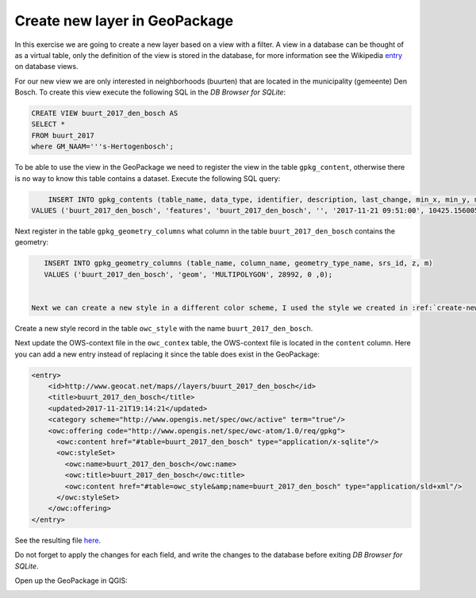 Create new layer in GeoPackage
+++++++++++++++++++++++++++++++++++++++

In this exercise we are going to create a new layer based on a view with a filter. A view in a database can be thought of as a virtual table, only the definition of the view is stored in the database, for more information see the Wikipedia `entry <https://en.wikipedia.org/wiki/View_(SQL)>`_ on database views.

For our new view we are only interested in neighborhoods (buurten) that are located in the municipality (gemeente) Den Bosch. To create this view execute the following SQL in the *DB Browser for SQLite*:

.. code:: SQL

    CREATE VIEW buurt_2017_den_bosch AS
    SELECT *
    FROM buurt_2017
    where GM_NAAM='''s-Hertogenbosch';


To be able to use the view in the GeoPackage we need to register the view in the table ``gpkg_content``, otherwise there is no way to know this table contains a dataset. Execute the following SQL query:


.. code:: SQL

	INSERT INTO gpkg_contents (table_name, data_type, identifier, description, last_change, min_x, min_y, max_x, max_y, srs_id)
    VALUES ('buurt_2017_den_bosch', 'features', 'buurt_2017_den_bosch', '', '2017-11-21 09:51:00', 10425.1560058594 ,10425.1560058594 ,10425.1560058594 ,10425.1560058594 , 28992);


Next register in the table ``gpkg_geometry_columns`` what column in the table ``buurt_2017_den_bosch`` contains the geometry:

.. code:: SQL

    INSERT INTO gpkg_geometry_columns (table_name, column_name, geometry_type_name, srs_id, z, m)
    VALUES ('buurt_2017_den_bosch', 'geom', 'MULTIPOLYGON', 28992, 0 ,0);


 Next we can create a new style in a different color scheme, I used the style we created in :ref:`create-new-sld`, changed the name and the title and updated the colors, download it `here <https://drive.geocat.net/public.php?service=files&t=0c70ecac76bff9d33b5325a24e57f188&download>`_. 

Create a new style record in the table ``owc_style`` with the name ``buurt_2017_den_bosch``.

Next update the OWS-context file in the ``owc_contex`` table, the OWS-context file is located in the ``content`` column. Here you can add a new entry instead of replacing it since the table does exist in the GeoPackage:

.. code:: xml

	<entry>
	    <id>http://www.geocat.net/maps//layers/buurt_2017_den_bosch</id>
	    <title>buurt_2017_den_bosch</title>
	    <updated>2017-11-21T19:14:21</updated>
	    <category scheme="http://www.opengis.net/spec/owc/active" term="true"/>
	    <owc:offering code="http://www.opengis.net/spec/owc-atom/1.0/req/gpkg">
	      <owc:content href="#table=buurt_2017_den_bosch" type="application/x-sqlite"/>
	      <owc:styleSet>
	        <owc:name>buurt_2017_den_bosch</owc:name>
	        <owc:title>buurt_2017_den_bosch</owc:title>
	        <owc:content href="#table=owc_style&amp;name=buurt_2017_den_bosch" type="application/sld+xml"/>
	      </owc:styleSet>
	    </owc:offering>
 	</entry> 


See the resulting file `here <https://drive.geocat.net/public.php?service=files&t=fce7e0269ad678355695caf09f5514f2&download>`_.

Do not forget to apply the changes for each field, and write the changes to the database before exiting *DB Browser for SQLite*. 

Open up the GeoPackage in QGIS:

.. image::  _static/den_bosch.png
    :width: 400px
    :align: center